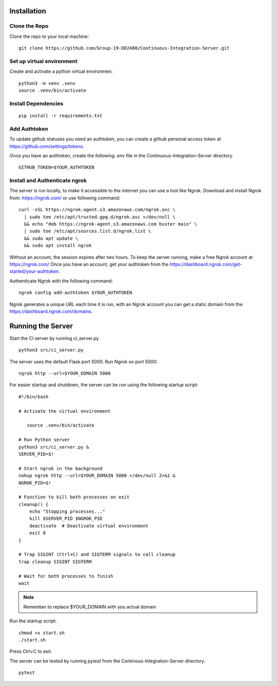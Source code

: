 Installation
============

Clone the Repo
---------------

Clone the repo to your local machine::

   git clone https://github.com/Group-19-DD2480/Continuous-Integration-Server.git


Set up virtual environment
---------------------------
Create and activate a python virtual environmen::
   
   python3 -m venv .venv 
   source .venv/bin/activate

Install Dependencies 
-----------------------
::

   pip install -r requirements.txt

Add Authtoken
----------------
To update github statuses you need an authtoken, you can create a github personal access token at https://github.com/settings/tokens.

Once you have an authtoken, create the following .env file in the Continuous-Integration-Server directory. ::

   GITHUB_TOKEN=$YOUR_AUTHTOKEN

Install and Authenticate ngrok
--------------------------------
The server is run locally, to make it accessible  to the internet you can use a tool like Ngrok.  
Download and install Ngrok from: https://ngrok.com/ or use following command: ::


   curl -sSL https://ngrok-agent.s3.amazonaws.com/ngrok.asc \
     | sudo tee /etc/apt/trusted.gpg.d/ngrok.asc >/dev/null \
     && echo "deb https://ngrok-agent.s3.amazonaws.com buster main" \
     | sudo tee /etc/apt/sources.list.d/ngrok.list \
     && sudo apt update \
     && sudo apt install ngrok

Without an account, the session expires after two hours. To keep the server running, make a free Ngrok account at https://ngrok.com/  
Once you have an account, get your authtoken from the https://dashboard.ngrok.com/get-started/your-authtoken.  


Authenticate Ngrok with the following command: ::

   ngrok config add-authtoken $YOUR_AUTHTOKEN

Ngrok generates a unique URL each time it is run, with an Ngrok account you can get a static domain from the https://dashboard.ngrok.com/domains.

Running the Server
==================
Start the CI server by running ci_server.py ::

   python3 src/ci_server.py

The server uses the default Flask port 5000.
Run Ngrok on port 5000: ::

   ngrok http --url=$YOUR_DOMAIN 5000

For easier startup and shutdown, the server can be run using the following startup script: ::

   #!/bin/bash

   # Activate the virtual environment

      source .venv/bin/activate

   # Run Python server
   python3 src/ci_server.py &
   SERVER_PID=$!

   # Start ngrok in the background
   nohup ngrok http --url=$YOUR_DOMAIN 5000 >/dev/null 2>&1 &
   NGROK_PID=$!

   # Function to kill both processes on exit
   cleanup() {
       echo "Stopping processes..."
       kill $SERVER_PID $NGROK_PID
       deactivate  # Deactivate virtual environment
       exit 0
   }

   # Trap SIGINT (Ctrl+C) and SIGTERM signals to call cleanup
   trap cleanup SIGINT SIGTERM

   # Wait for both processes to finish
   wait

.. note::
   Remember to replace $YOUR_DOMAIN with you actual domain 

Run the startup script: ::

   chmod +x start.sh
   ./start.sh 

Press Ctrl+C to exit.

The server can be tested by running `pytest` from the Continous-Integration-Server directory. ::

   pytest

